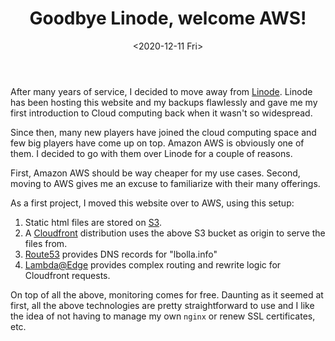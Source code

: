 #+TITLE: Goodbye Linode, welcome AWS!
#+DATE: <2020-12-11 Fri>

After many years of service, I decided to move away from [[https://www.linode.com/][Linode]]. Linode has
been hosting this website and my backups flawlessly and gave me my first
introduction to Cloud computing back when it wasn't so widespread.

Since then, many new players have joined the cloud computing space and few big
players have come up on top. Amazon AWS is obviously one of them. I decided to
go with them over Linode for a couple of reasons.

First, Amazon AWS should be way cheaper for my use cases. Second, moving to AWS
gives me an excuse to familiarize with their many offerings.

As a first project, I moved this website over to AWS, using this setup:

1. Static html files are stored on [[https://aws.amazon.com/s3/][S3]].
2. A [[https://aws.amazon.com/cloudfront/][Cloudfront]] distribution uses the above S3 bucket as origin to serve the
   files from.
3. [[https://aws.amazon.com/route53/][Route53]] provides DNS records for "lbolla.info"
4. [[https://aws.amazon.com/lambda/edge/][Lambda@Edge]] provides complex routing and rewrite logic for Cloudfront
   requests.

On top of all the above, monitoring comes for free. Daunting as it seemed at
first, all the above technologies are pretty straightforward to use and I like
the idea of not having to manage my own =nginx= or renew SSL certificates, etc.
